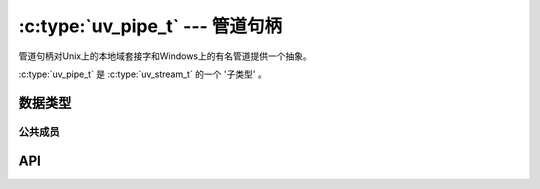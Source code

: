 
.. _pipe:

:c:type:`uv_pipe_t` --- 管道句柄
===================================

管道句柄对Unix上的本地域套接字和Windows上的有名管道提供一个抽象。

:c:type:`uv_pipe_t` 是 :c:type:`uv_stream_t` 的一个 '子类型' 。


数据类型
----------

.. c:type:: uv_pipe_t

    管道句柄类型。


公共成员
^^^^^^^^^^^^^^

.. c:member:: int uv_pipe_t.ipc

    是否这个管道适合在不同进程间传递句柄。

.. seealso:: :c:type:`uv_stream_t` 的成员也适用。


API
---

.. c:function:: int uv_pipe_init(uv_loop_t* loop, uv_pipe_t* handle, int ipc)

    初始化一个管道句柄。 `ipc` 参数是一个布尔值指明是否管道将用于在不同进程间传递句柄。

.. c:function:: int uv_pipe_open(uv_pipe_t* handle, uv_file file)

    打开一个已存在的文件描述符或者句柄作为一个管道。

    .. versionchanged:: 1.2.1 文件描述符设为非阻塞模式。

    .. note::
        被传递的文件描述符或句柄没有类型检查，但是需要它代表一个合法的管道。

.. c:function:: int uv_pipe_bind(uv_pipe_t* handle, const char* name)

    绑定管道到一个文件路径（Unix）或者名字（Windows）。

    .. note::
        Unix上的路径被截取到 ``sizeof(sockaddr_un.sun_path)`` 字节，通常在
        92 到 108 字节之间。

.. c:function:: void uv_pipe_connect(uv_connect_t* req, uv_pipe_t* handle, const char* name, uv_connect_cb cb)

    连接到Unix域套接字或者有名管道。

    .. note::
        Unix上的路径被截取到 ``sizeof(sockaddr_un.sun_path)`` 字节，通常在
        92 到 108 字节之间。

.. c:function:: int uv_pipe_getsockname(const uv_pipe_t* handle, char* buffer, size_t* size)

    获取Unix域套接字或者有名管道的名字。

    必须提供一个预分配的缓冲区。 size参数存有缓冲区的大小并设为在输出上写到缓冲区的字节数。
    如果缓冲区不够大，将返回 ``UV_ENOBUFS`` 并且这个参数将包含需要的大小。

    .. versionchanged:: 1.3.0 返回的长度不再包括终止的空字节，且缓冲区不以空字节终止。

.. c:function:: int uv_pipe_getpeername(const uv_pipe_t* handle, char* buffer, size_t* size)

    获取被句柄连接的Unix域套接字或者有名管道的名字。

    必须提供一个预分配的缓冲区。 size参数存有缓冲区的大小并设为在输出上写到缓冲区的字节数。
    如果缓冲区不够大，将返回 ``UV_ENOBUFS`` 并且这个参数将包含需要的大小。

    .. versionadded:: 1.3.0

.. c:function:: void uv_pipe_pending_instances(uv_pipe_t* handle, int count)

    设置当管道服务器等待连接时未处理的管道实例句柄的数目。

    .. note::
        这个设置只应用于Windows。

.. c:function:: int uv_pipe_pending_count(uv_pipe_t* handle)
.. c:function:: uv_handle_type uv_pipe_pending_type(uv_pipe_t* handle)

    用来通过IPC管道接收句柄。

    首先——调用 :c:func:`uv_pipe_pending_count` ，
    如果 > 0 则初始化给定 `type` 的一个句柄，
    通过 :c:func:`uv_pipe_pending_type` 返回再调用
    ``uv_accept(pipe, handle)`` 。

.. seealso:: :c:type:`uv_stream_t` 的API函数也适用。

.. c:function:: int uv_pipe_chmod(uv_pipe_t* handle, int flags)

    修改管道的权限，允许它被不同用户运行的进程访问。
    使得管道被所有用户可写和可读。
    模式可以是 ``UV_WRITABLE`` 、 ``UV_READABLE`` 或 ``UV_WRITABLE | UV_READABLE`` 。
    这个函数是阻塞的。

    .. versionadded:: 1.16.0
